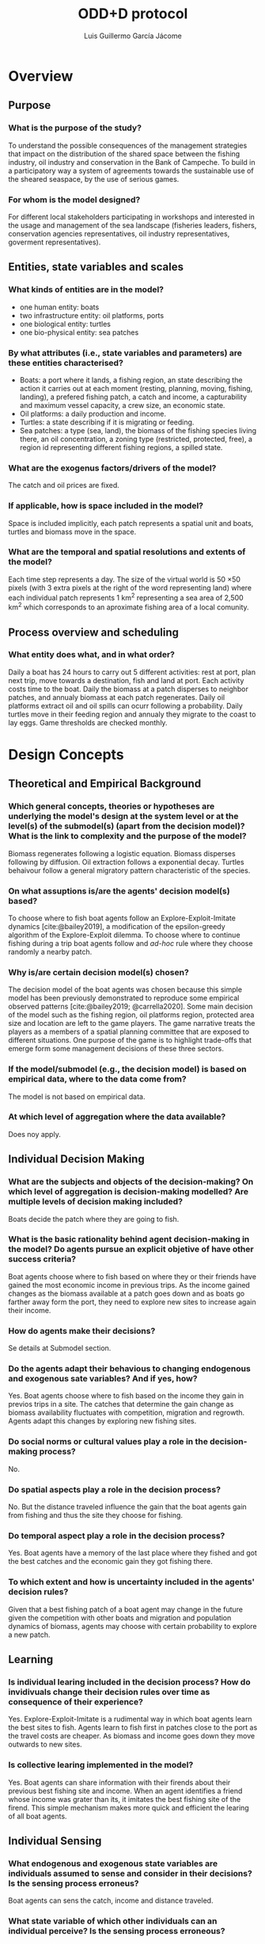 #+title: ODD+D protocol
#+author: Luis Guillermo García Jácome
#+bibliography: PePe-ref.bib

* Overview
** Purpose
*** What is the purpose of the study?
To understand the possible consequences of the management strategies that impact on the distribution of the shared space between the fishing industry, oil industry and conservation in the Bank of Campeche. To build in a participatory way a system of agreements towards the sustainable use of the sheared seaspace, by the use of serious games.
*** For whom is the model designed?
For different local stakeholders participating in workshops and interested in the usage and management of the sea landscape (fisheries leaders, fishers, conservation agencies representatives, oil industry representatives, goverment representatives).
** Entities, state variables and scales
*** What kinds of entities are in the model?
- one human entity: boats
- two infrastructure entity: oil platforms, ports
- one biological entity: turtles
- one bio-physical entity: sea patches
*** By what attributes (i.e., state variables and parameters) are these  entities characterised?
- Boats: a port where it lands, a fishing region, an state describing the action it carries out at each moment (resting, planning, moving, fishing, landing), a prefered fishing patch, a catch and income, a capturability and maximum vessel capacity, a crew size, an economic state.
- Oil platforms: a daily production and income.
- Turtles: a state describing if it is migrating or feeding.
- Sea patches: a type (sea, land), the biomass of the fishing species living there, an oil concentration, a zoning type (restricted, protected, free), a region id representing different fishing regions, a spilled state.
*** What are the exogenus factors/drivers of the model?
The catch and oil prices are fixed.
*** If applicable, how is space included in the model?
Space is included implicitly, each patch represents a spatial unit and boats, turtles and biomass move in the space.
*** What are the temporal and spatial resolutions and extents of the model?
Each time step represents a day. The size of the virtual world is 50 \times 50 pixels (with 3 extra pixels at the right of the word representing land) where each individual patch represents 1 km^2 representing a sea area of 2,500 km^2 which corresponds to an aproximate fishing area of a local comunity.
** Process overview and scheduling
*** What entity does what, and in what order?
Daily a boat has 24 hours to carry out 5 different activities: rest at port, plan next trip, move towards a destination, fish and land at port. Each activity costs time to the boat.
Daily the biomass at a patch disperses to neighbor patches, and annualy biomass at each patch regenerates.
Daily oil platforms extract oil and oil spills can ocurr following a probability.
Daily turtles move in their feeding region and annualy they migrate to the coast to lay eggs.
Game thresholds are checked monthly.
* Design Concepts
** Theoretical and Empirical Background
*** Which general concepts, theories or hypotheses are underlying the model's design at the system level or at the level(s) of the submodel(s) (apart from the decision model)? What is the link to complexity and the purpose of the model?
Biomass regenerates following a logistic equation. Biomass disperses following by diffusion. Oil extraction follows a exponential decay. Turtles behaivour follow a general migratory pattern characteristic of the species.
*** On what assuptions is/are the agents' decision model(s) based?
To choose where to fish boat agents follow an Explore-Exploit-Imitate dynamics [cite:@bailey2019], a modification of the epsilon-greedy algorithm of the Explore-Exploit dilemma. To choose where to continue fishing during a trip boat agents follow and /ad-hoc/ rule where they choose randomly a nearby patch.
*** Why is/are certain decision model(s) chosen?
The decision model of the boat agents was chosen because this simple model has been previously demonstrated to reproduce some empirical observed patterns [cite:@bailey2019; @carrella2020].
Some main decision of the model such as the fishing region, oil platforms region, protected area size and location are left to the game players. The game narrative treats the players as a members of a spatial planning committee that are exposed to different situations. One purpose of the game is to highlight trade-offs that emerge form some management decisions of these three sectors.
*** If the model/submodel (e.g., the decision model) is based on empirical data, where to the data come from?
The model is not based on empirical data.
*** At which level of aggregation where the data available?
Does noy apply.
** Individual Decision Making
*** What are the subjects and objects of the decision-making? On which level of aggregation is decision-making modelled? Are multiple levels of decision making included?
Boats decide the patch where they are going to fish.
*** What is the basic rationality behind agent decision-making in the model? Do agents pursue an explicit objetive of have other success criteria?
Boat agents choose where to fish based on where they or their friends have gained the most economic income in previous trips. As the income gained changes as the biomass available at a patch goes down and as boats go farther away form the port, they need to explore new sites to increase again their income. 
*** How do agents make their decisions?
Se details at Submodel section.
*** Do the agents adapt their behavious to changing endogenous and exogenous sate variables? And if yes, how?
Yes. Boat agents choose where to fish based on the income they gain in previos trips in a site. The catches that determine the gain change as biomass availability fluctuates with competition, migration and regrowth. Agents adapt this changes by exploring new fishing sites.
*** Do social norms or cultural values play a role in the decision-making process?
No.
*** Do spatial aspects play a role in the decision process?
No. But the distance traveled influence the gain that the boat agents gain from fishing and thus the site they choose for fishing.
*** Do temporal aspect play a role in the decision process?
Yes. Boat agents have a memory of the last place where they fished and got the best catches and the economic gain they got fishing there. 
*** To which extent and how is uncertainty included in the agents' decision rules?
Given that a best fishing patch of a boat agent may change in the future given the competition with other boats and migration and population dynamics of biomass, agents may choose with certain probability to explore a new patch.
** Learning
*** Is individual learing included in the decision process? How do invidivuals change their decision rules over time as consequence of their experience?
Yes. Explore-Exploit-Imitate is a rudimental way in which boat agents learn the best sites to fish. Agents learn to fish first in patches close to the port as the travel costs are cheaper. As biomass and income goes down they move outwards to new sites.
*** Is collective learing implemented in the model?
Yes. Boat agents can share information with their firends about their previous best fishing site and income. When an agent identifies a friend whose income was grater than its, it imitates the best fishing site of the firend. This simple mechanism makes more quick and efficient the learing of all boat agents.
** Individual Sensing
*** What endogenous and exogenous state variables are individuals assumed to sense and consider in their decisions? Is the sensing process erroneus?
Boat agents can sens the catch, income and distance traveled. 
*** What state variable of which other individuals can an individual perceive? Is the sensing process erroneous?
Boat agents can access without error the best fishing site and income of their friends.
*** What is the spatial scale of sensing?
There is no spatial sensing of boat agents.
*** Are the mechanisms by which agents obtain information modelled explicitly, or are individuals simply assumed to know these variables?
The catch and movement of boat agents is modelled explicitly, and income is calculated after them.
*** Are the costs for cognition and the costs for gathering information explictly included in the model?
No. 
** Individual Prediction
*** Which data do the agents use to predict future conditions?
Data on income gained fishing in a patch.
*** What internal models are agents assumed to use to estimate future conditions of consequences of their decisions?
The Explore-Explit-Imitate model [cite:@bailey2019].
*** Might agents be erroneous in the prediction process, and how is it implemented?
Yes, as boat agent decision is based on previous trip and as biomass available in a patch changes from competition with other boats, migration and regrowth, the patch on which previously they got high catches might give them bad catches in subsequent visits. 
** Interaction
** Collectives
** Heterogeneity
** Stochasticity
** Observation
* Details
** Implementation Details
** Initialisation
** Input Data
** Submodels

* Submodels 
